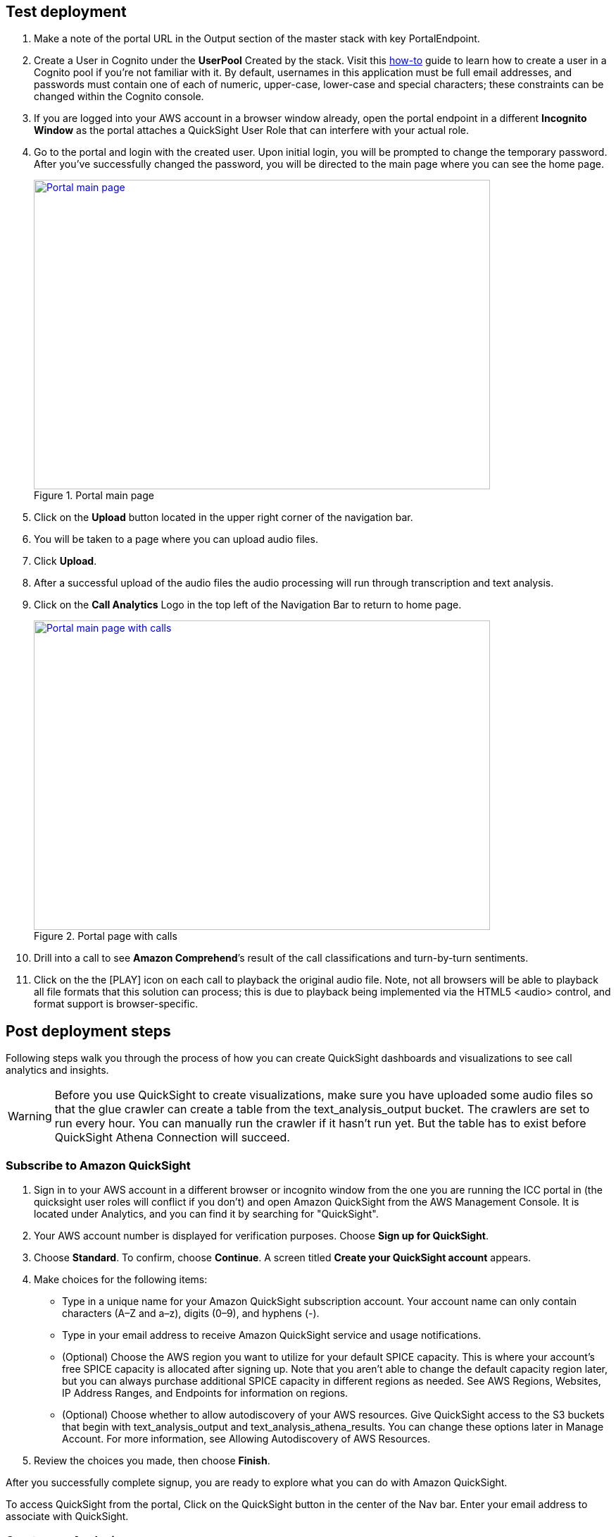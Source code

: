 // Add steps as necessary for accessing the software, post-configuration, and testing. Don’t include full usage instructions for your software, but add links to your product documentation for that information.
//Should any sections not be applicable, remove them

== Test deployment

. Make a note of the portal URL in the Output section of the master stack with key PortalEndpoint.

. Create a User in Cognito under the *UserPool* Created by the stack. Visit this https://docs.aws.amazon.com/cognito/latest/developerguide/how-to-create-user-accounts.html[how-to^] guide to learn how to create a user in a Cognito pool if you’re not familiar with it. By default, usernames in this application must be full email addresses, and passwords must contain one of each of numeric, upper-case, lower-case and special characters; these constraints can be changed within the Cognito console.

. If you are logged into your AWS account in a browser window already, open the portal endpoint in a different *Incognito Window* as the portal attaches a QuickSight User Role that can interfere with your actual role.

. Go to the portal and login with the created user.  Upon initial login, you will be prompted to change the temporary password. After you’ve successfully changed the password, you will be directed to the main page where you can see the home page.
+
[#mainPage]
.Portal main page
[link=images/portal-main.png]
image::../images/portal-main.png[Portal main page,width=648,height=439]

. Click on the *Upload* button located in the upper right corner of the navigation bar.
. You will be taken to a page where you can upload audio files. 
. Click *Upload*. 
. After a successful upload of the audio files the audio processing will run through transcription and text analysis.
. Click on the *Call Analytics* Logo in the top left of the Navigation Bar to return to home page.
+
[#mainPageWithCalls]
.Portal page with calls
[link=images/portal-with-calls.png]
image::../images/portal-with-calls.png[Portal main page with calls,width=648,height=439]

. Drill into a call to see *Amazon Comprehend*’s result of the call classifications and turn-by-turn sentiments.
. Click on the the [PLAY] icon on each call to playback the original audio file.  Note, not all browsers will be able to playback all file formats that this solution can process; this is due to playback being implemented via the HTML5 <audio> control, and format support is browser-specific.

== Post deployment steps

Following steps walk you through the process of how you can create QuickSight dashboards and visualizations to see call analytics and insights.

WARNING: Before you use QuickSight to create visualizations, make sure you have uploaded some audio files so that the glue crawler can create a table from the text_analysis_output bucket. The crawlers are set to run every hour. You can manually run the crawler if it hasn’t run yet. But the table has to exist before QuickSight Athena Connection will succeed.

=== Subscribe to Amazon QuickSight

. Sign in to your AWS account in a different browser or incognito window from the one you are running the ICC portal in (the quicksight user roles will conflict if you don’t) and open Amazon QuickSight from the AWS Management Console. It is located under Analytics, and you can find it by searching for "QuickSight".
. Your AWS account number is displayed for verification purposes. Choose *Sign up for QuickSight*.
. Choose *Standard*. To confirm, choose *Continue*. A screen titled *Create your QuickSight account* appears.
. Make choices for the following items:
** Type in a unique name for your Amazon QuickSight subscription account. Your account name can only contain characters (A–Z and a–z), digits (0–9), and hyphens (-).
** Type in your email address to receive Amazon QuickSight service and usage notifications.
** (Optional) Choose the AWS region you want to utilize for your default SPICE capacity. This is where your account’s free SPICE capacity is allocated after signing up. Note that you aren't able to change the default capacity region later, but you can always purchase additional SPICE capacity in different regions as needed. See AWS Regions, Websites, IP Address Ranges, and Endpoints for information on regions.
** (Optional) Choose whether to allow autodiscovery of your AWS resources. Give QuickSight access to the S3 buckets that begin with text_analysis_output and text_analysis_athena_results. You can change these options later in Manage Account. For more information, see Allowing Autodiscovery of AWS Resources.
. Review the choices you made, then choose *Finish*.

After you successfully complete signup, you are ready to explore what you can do with Amazon QuickSight.

To access QuickSight from the portal, Click on the QuickSight button in the center of the Nav bar. Enter your email address to associate with QuickSight.

=== Create new Analysis

. Click on *New Analysis* at the top left corner
. Click on *New Dataset*
. Select *Athena*
. Enter a Datasource name
. Click on *Create Datasource*
. Select use custom sql
. Go to Athena in your AWS console
. Select Saved Queries
. Click on the Query named “*Select Turn by turn sentiments*”
. Copy the Query
. Go back to your QuickSight tab and paste the query in the custom sql text area
. Click on *Confirm Query*
. If the Glue crawler has not yet run against your uploaded audio files then you will receive an error message similar to the following.
+
[#error]
.Crawler error
[link=images/crawler-error.png]
image::../images/crawler-error.png[Crawler error,width=648,height=439]

. If this is the case then this can be resolved as follows:
.. Navigate to the AWS Glue service in the AWS Console.
.. Select Crawlers, and select the text-analysis-metadata-crawler entry.
.. This will show both Tables updated and Tables created as 0 if the crawler hasn’t run.  If this is the case then hit the Run crawler button and wait for it to complete – at this time the Tables added field should have been set to 1.
. Finish your dataset creation by selecting directly query your data.
. Click on *visualize*.